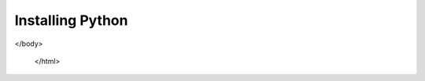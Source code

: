 .. _installation-index:

Installing Python
================================

.. raw:: html

   <!DOCTYPE html>
   <html lang="en">
   <head>
       <meta charset="UTF-8">
       <title>Questionnaire</title>
   </head>
   <body>
    <h1>Website Questionnaire</h1>
    <form action="" method="post">
        <label for="question1">Which OS (Operating system) are you using?</label><br>
        <input type="radio" id="question1-windows" name="question1" value="Windows"> Windows<br>
        <input type="radio" id="question1-macos" name="question1" value="MacOS"> MacOS<br>
        <input type="radio" id="question1-linux" name="question1" value="Linux"> Linux<br><br>

        <label for="question2">Do you already have Conda installed?</label><br>
        <input type="radio" id="question2-yes" name="question2" value="Yes"> Yes<br>
        <input type="radio" id="question2-no" name="question2" value="No"> No<br><br>

        <label for="question3">Type of installation</label><br>
        <input type="radio" id="question3-automated" name="question3" value="Automated" checked="checked" > Automated<br>
        <input type="radio" id="question3-package-managed" name="question3" value="Package Managed"> Package Managed<br>
        <input type="radio" id="question3-fully-manual" name="question3" value="Fully manual"> Fully manual<br><br>

        <label for="question4">Are you a first year student</label><br>
        <input type="radio" id="question4-yes" name="question4" value="Yes" checked="checked"> Yes<br>
        <input type="radio" id="question4-no" name="question4" value="No"> No<br><br>

        <input type="submit" value="Submit">
    </form>

    <script>
        // This script handles form submission and redirection based on answers
        const form = document.querySelector('form');
        form.addEventListener('submit', function(event) {
            event.preventDefault(); // Prevent default form submission

            const question1 = document.querySelector('input[name="question1"]:checked').value;
            const question2 = document.querySelector('input[name="question2"]:checked').value;
            const question3 = document.querySelector('input[name="question3"]:checked').value;
            const question4 = document.querySelector('input[name="question4"]:checked').value;

            let redirectUrl;

            if (question1 === "Windows") {
                if (question2 === "Yes") {
                    if (question3 === "Automated") {
                        if (question4 === "Yes") {
                            redirectUrl = "https://placeholder-url1.com";
                        } else {
                            redirectUrl = "https://placeholder-url2.com";
                        }
                    } else if (question3 === "Package Managed") {
                        if (question4 === "Yes") {
                            redirectUrl = "https://placeholder-url3.com";
                        } else {
                            redirectUrl = "https://placeholder-url4.com";
                        }
                    } else { // Fully manual
                        if (question4 === "Yes") {
                            redirectUrl = "https://placeholder-url5.com";
                        } else {
                            redirectUrl = "https://placeholder-url6.com";
                        }
                    }
                } else { // No Conda installed
                    if (question3 === "Automated") {
                        if (question4 === "Yes") {
                            redirectUrl = "https://placeholder-url7.com";
                        } else {
                            redirectUrl = "https://placeholder-url8.com";
                        }
                    } else if (question3 === "Package Managed") {
                        if (question4 === "Yes") {
                            redirectUrl = "https://placeholder-url9.com";
                        } else {
                            redirectUrl = "https://placeholder-url10.com";
                        }
                    } else { // Fully manual
                        if (question4 === "Yes") {
                            redirectUrl = "https://placeholder-url11.com";
                        } else {
                            redirectUrl = "https://placeholder-url12.com";
                        }
                    }
                }
            } else if (question1 === "MacOS") {
                if (question2 === "Yes") {
                    if (question3 === "Automated") {
                        if (question4 === "Yes") {
                            redirectUrl = "https://placeholder-url13.com";
                        } else {
                            redirectUrl = "https://placeholder-url14.com";
                        }
                    } else if (question3 === "Package Managed") {
                        if (question4 === "Yes") {
                            redirectUrl = "https://placeholder-url15.com";
                        } else {
                            redirectUrl = "https://placeholder-url16.com";
                        }
                    } else { // Fully manual
                        if (question4 === "Yes") {
                            redirectUrl = "https://placeholder-url17.com";
                        } else {
                            redirectUrl = "https://placeholder-url18.com";
                        }
                    }
                } else { // No Conda installed
                    if (question3 === "Automated") {
                        if (question4 === "Yes") {
                            redirectUrl = "https://placeholder-url19.com";
                        } else {
                            redirectUrl = "https://placeholder-url20.com";
                        }
                    } else if (question3 === "Package Managed") {
                        if (question4 === "Yes") {
                            redirectUrl = "https://placeholder-url21.com";
                        } else {
                            redirectUrl = "https://placeholder-url22.com";
                        }
                    } else { // Fully manual
                        if (question4 === "Yes") {
                            redirectUrl = "https://placeholder-url23.com";
                        } else {
                            redirectUrl = "https://placeholder-url24.com";
                        }
                    }
                }
            } else if (question1 === "Linux") {
                if (question2 === "Yes") {
                    if (question3 === "Automated") {
                        if (question4 === "Yes") {
                            redirectUrl = "https://placeholder-url25.com";
                        } else {
                            redirectUrl = "https://placeholder-url26.com";
                        }
                    } else if (question3 === "Package Managed") {
                        if (question4 === "Yes") {
                            redirectUrl = "https://placeholder-url27.com";
                        } else {
                            redirectUrl = "https://placeholder-url28.com";
                        }
                    } else { // Fully manual
                        if (question4 === "Yes") {
                            redirectUrl = "https://placeholder-url29.com";
                        } else {
                            redirectUrl = "https://placeholder-url30.com";
                        }
                    }
                } else { // No Conda installed
                    if (question3 === "Automated") {
                        if (question4 === "Yes") {
                            redirectUrl = "https://placeholder-url31.com";
                        } else {
                            redirectUrl = "https://placeholder-url32.com";
                        }
                    } else if (question3 === "Package Managed") {
                        if (question4 === "Yes") {
                            redirectUrl = "https://placeholder-url33.com";
                        } else {
                            redirectUrl = "https://placeholder-url34.com";
                        }
                    } else { // Fully manual
                        if (question4 === "Yes") {
                            redirectUrl = "https://placeholder-url35.com";
                        } else {
                            redirectUrl = "https://placeholder-url36.com";
                        }
                    }
                }
            }

            if (redirectUrl) {
                window.location.href = redirectUrl; // Redirect if a URL is set
            } else {
                alert("No matching website found based on your answers.");
            }
        });
    </script>
</body>

   </html>






..    :maxdepth: 1

..    install-python.rst
..    install-conda.rst
..    install-verify.rst

